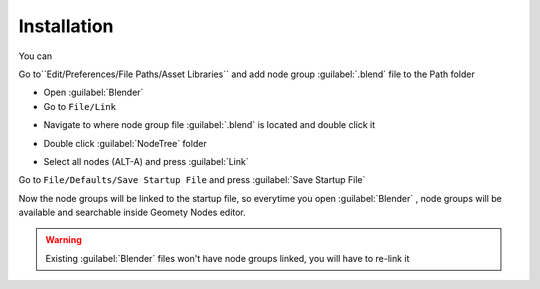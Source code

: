 Installation
===================================

You can 


Go to``Edit/Preferences/File Paths/Asset Libraries`` and add node group :guilabel:`.blend` file to the Path folder

.. image:: images/instal_asset1.PNG

.. image:: images/instal_asset2.PNG


- Open :guilabel:`Blender`
- Go to ``File/Link``

.. image:: images/instal1.png

- Navigate to where node group file :guilabel:`.blend` is located and double click it

.. image:: images/instal2.png

- Double click :guilabel:`NodeTree` folder 

.. image:: images/instal3.png

- Select all nodes (ALT-A) and press :guilabel:`Link`

.. image:: images/instal4.png

Go to ``File/Defaults/Save Startup File`` and press :guilabel:`Save Startup File`

.. image:: images/instal5.png

Now the node groups will be linked to the startup file, so everytime you open :guilabel:`Blender` , node groups will be available and searchable inside Geomety Nodes editor.

.. warning::
    Existing :guilabel:`Blender` files won't have node groups linked, you will have to re-link it
